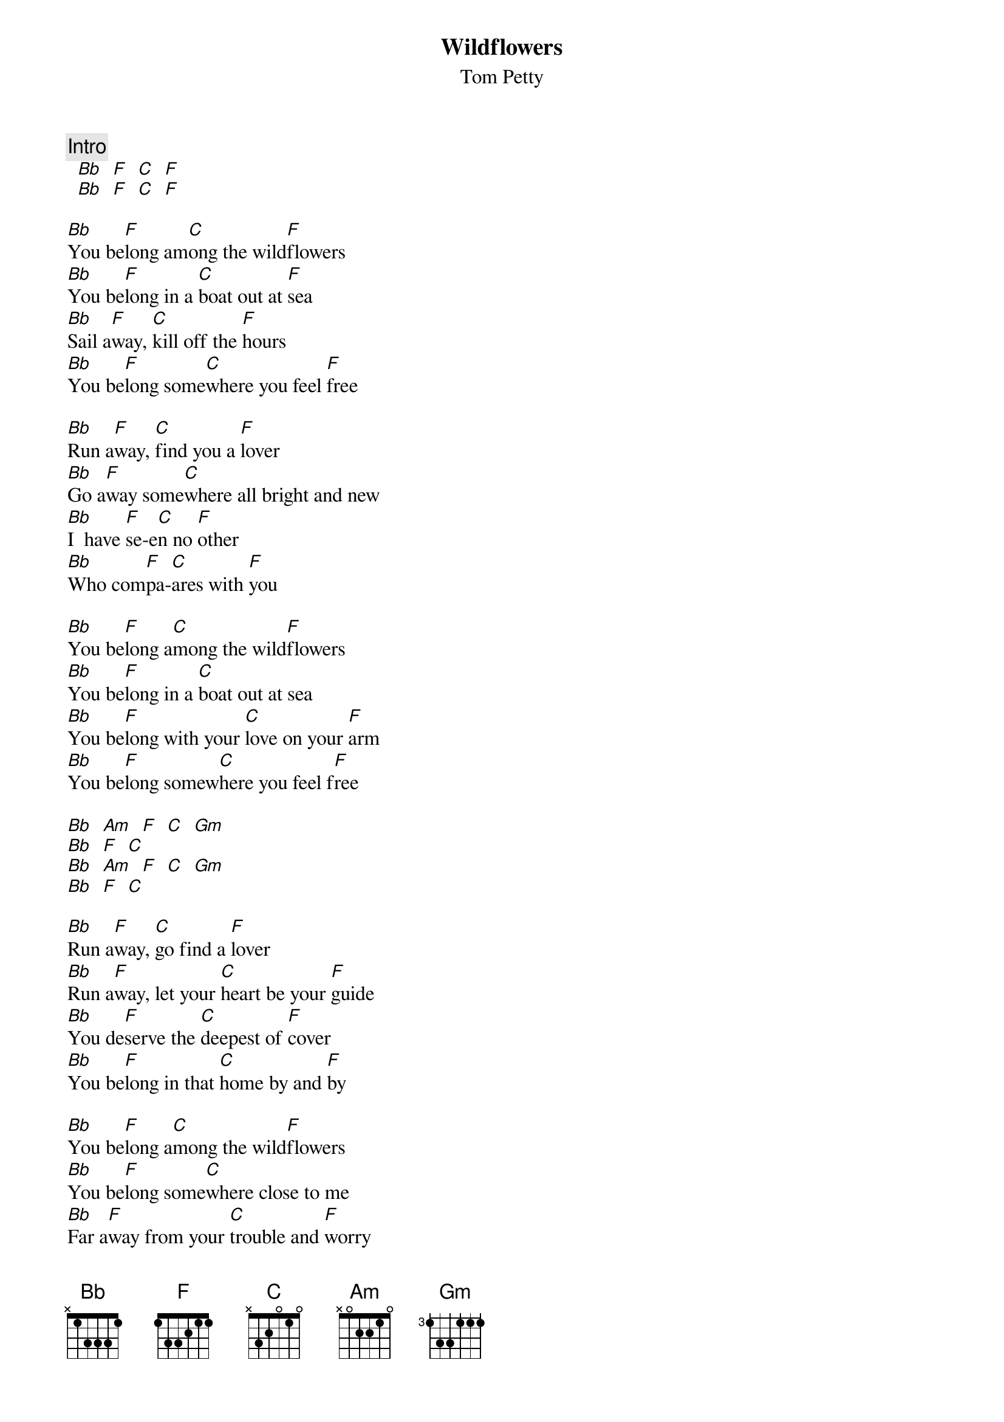 # From: jfair@vt.edu (John Fair)
{t:Wildflowers}
{st:Tom Petty}

{c:Intro}
		[Bb]  [F]  [C]  [F]
		[Bb]  [F]  [C]  [F]

[Bb]You be[F]long am[C]ong the wild[F]flowers
[Bb]You be[F]long in a [C]boat out at [F]sea
[Bb]Sail a[F]way, [C]kill off the [F]hours
[Bb]You be[F]long some[C]where you feel [F]free

[Bb]Run a[F]way, [C]find you a [F]lover
[Bb]Go a[F]way some[C]where all bright and new
[Bb]I  have [F]se-e[C]n no [F]other
[Bb]Who com[F]pa-[C]ares with [F]you

[Bb]You be[F]long a[C]mong the wild[F]flowers
[Bb]You be[F]long in a [C]boat out at sea
[Bb]You be[F]long with your [C]love on your [F]arm
[Bb]You be[F]long somew[C]here you feel f[F]ree

[Bb]  [Am]  [F]  [C]  [Gm]
[Bb]  [F]  [C]
[Bb]  [Am]  [F]  [C]  [Gm]
[Bb]  [F]  [C]

[Bb]Run a[F]way, [C]go find a [F]lover
[Bb]Run a[F]way, let your [C]heart be your [F]guide
[Bb]You de[F]serve the [C]deepest of [F]cover
[Bb]You be[F]long in that [C]home by and [F]by

[Bb]You be[F]long a[C]mong the wild[F]flowers
[Bb]You be[F]long some[C]where close to me
[Bb]Far a[F]way from your [C]trouble and [F]worry
[Bb]You be[F]long some[C]where you feel [F]free
[Bb]You be[F]long some[C]where you feel [F]free

[Bb]  [Am]  [F]  [C]  [Gm]
[Bb]  [F]  [C]
[Bb]  [Am]  [F]  [C]  [Gm]
[Bb]  [F]  [C]
